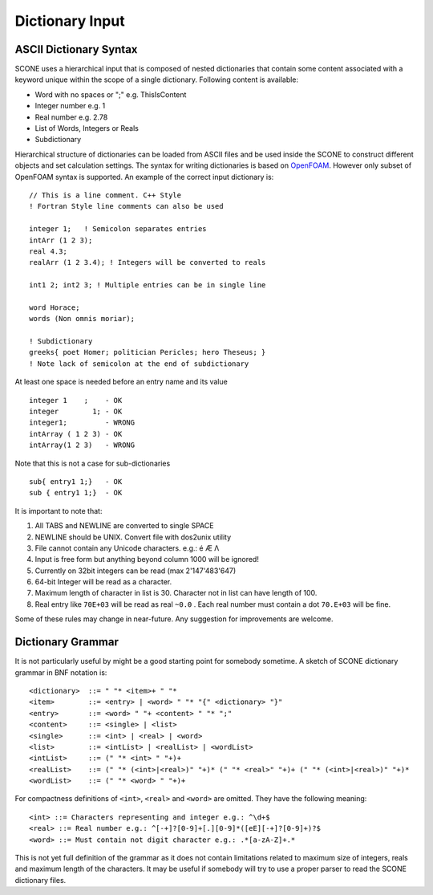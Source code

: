 .. _dictSyntax:

Dictionary Input
================

ASCII Dictionary Syntax
-----------------------

SCONE uses a hierarchical input that is composed of nested dictionaries
that contain some content associated with a keyword unique within the scope
of a single dictionary. Following content is available:

* Word with no spaces or ";" e.g. ThisIsContent
* Integer number e.g. 1
* Real number e.g. 2.78
* List of Words, Integers or Reals
* Subdictionary

Hierarchical structure of dictionaries can be loaded from ASCII files and be
used inside the SCONE to construct different objects and set calculation
settings. The syntax for writing dictionaries is based on
`OpenFOAM <https://cfd.direct/openfoam/user-guide/basic-file-format/>`_. However only subset of
OpenFOAM syntax is supported. An example of the correct input dictionary is::

      // This is a line comment. C++ Style
      ! Fortran Style line comments can also be used

      integer 1;   ! Semicolon separates entries
      intArr (1 2 3);
      real 4.3;
      realArr (1 2 3.4); ! Integers will be converted to reals

      int1 2; int2 3; ! Multiple entries can be in single line

      word Horace;
      words (Non omnis moriar);

      ! Subdictionary
      greeks{ poet Homer; politician Pericles; hero Theseus; }
      ! Note lack of semicolon at the end of subdictionary

At least one space is needed before an entry name and its value ::

    integer 1    ;    - OK
    integer        1; - OK
    integer1;         - WRONG
    intArray ( 1 2 3) - OK
    intArray(1 2 3)   - WRONG

Note that this is not a case for sub-dictionaries ::

    sub{ entry1 1;}   - OK
    sub { entry1 1;}  - OK

It is important to note that:

#. All TABS and NEWLINE are converted to single SPACE
#. NEWLINE should be UNIX. Convert file with dos2unix utility
#. File cannot contain any Unicode characters. e.g.: é Æ Λ
#. Input is free form but anything beyond column 1000 will be ignored!
#. Currently on 32bit integers can be read (max 2'147'483'647)
#. 64-bit Integer will be read as a character.
#. Maximum length of character in list is 30. Character not in list can have length of 100.
#. Real entry like ``70E+03`` will be read as real ``~0.0`` . Each real number must contain a dot
   ``70.E+03`` will be fine.

Some of these rules may change in near-future. Any suggestion for improvements are welcome.

Dictionary Grammar
------------------

It is not particularly useful by might be a good starting point for somebody sometime. A sketch
of SCONE dictionary grammar in BNF notation is::

    <dictionary>  ::= " "* <item>+ " "*
    <item>        ::= <entry> | <word> " "* "{" <dictionary> "}"
    <entry>       ::= <word> " "+ <content> " "* ";"
    <content>     ::= <single> | <list>
    <single>      ::= <int> | <real> | <word>
    <list>        ::= <intList> | <realList> | <wordList>
    <intList>     ::= (" "* <int> " "+)+
    <realList>    ::= (" "* (<int>|<real>)" "+)* (" "* <real>" "+)+ (" "* (<int>|<real>)" "+)*
    <wordList>    ::= (" "* <word> " "+)+

For compactness definitions of ``<int>``, ``<real>`` and ``<word>`` are omitted.
They have the following meaning::

    <int> ::= Characters representing and integer e.g.: ^\d+$
    <real> ::= Real number e.g.: ^[-+]?[0-9]+[.][0-9]*([eE][-+]?[0-9]+)?$
    <word> ::= Must contain not digit character e.g.: .*[a-zA-Z]+.*

This is not yet full definition of the grammar as it does not contain limitations related to
maximum size of integers, reals and maximum length of the characters. It may be useful if somebody
will try to use a proper parser to read the SCONE dictionary files.
